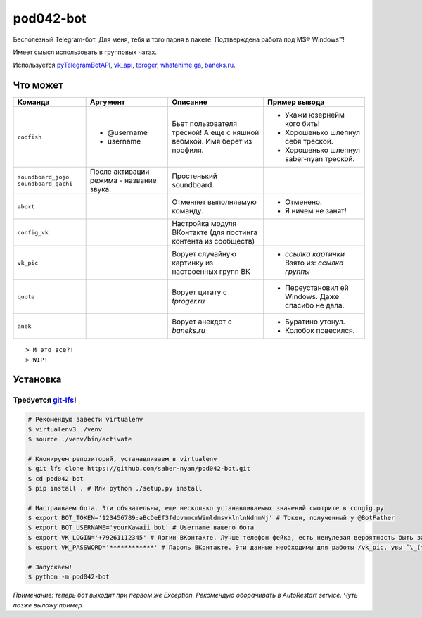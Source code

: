 pod042-bot
##########

Бесполезный Telegram-бот. Для меня, тебя и того парня в пакете. Подтверждена работа под M$® Windows™!

Имеет смысл использовать в групповых чатах.

.. image:: https://i.imgur.com/ORL9f5E.png

Используется `pyTelegramBotAPI <https://github.com/eternnoir/pyTelegramBotAPI>`_,
`vk_api <https://github.com/python273/vk_api>`_,
`tproger <https://tproger.ru/wp-content/plugins/citation-widget/getQuotes.php>`_,
`whatanime.ga <https://whatanime.ga>`_, `baneks.ru <https://baneks.ru>`_.

*********
Что может
*********
+----------------------+--------------------------+----------------------------+---------------------------------------------------+
| Команда              | Аргумент                 | Описание                   | Пример вывода                                     |
+======================+==========================+============================+===================================================+
| ``codfish``          | * @username              | Бьет пользователя треской! | * Укажи юзернейм кого бить!                       |
|                      | * username               | А еще с няшной вебмкой.    | * Хорошенько шлепнул себя треской.                |
|                      |                          | Имя берет из профиля.      | * Хорошенько шлепнул saber-nyan треской.          |
+----------------------+--------------------------+----------------------------+---------------------------------------------------+
| ``soundboard_jojo``  | После активации режима - | Простенький soundboard.    |                                                   |
| ``soundboard_gachi`` | название звука.          |                            |                                                   |
+----------------------+--------------------------+----------------------------+---------------------------------------------------+
| ``abort``            |                          | Отменяет выполняемую       | * Отменено.                                       |
|                      |                          | команду.                   | * Я ничем не занят!                               |
+----------------------+--------------------------+----------------------------+---------------------------------------------------+
| ``config_vk``        |                          | Настройка модуля ВКонтакте |                                                   |
|                      |                          | (для постинга контента из  |                                                   |
|                      |                          | сообществ)                 |                                                   |
+----------------------+--------------------------+----------------------------+---------------------------------------------------+
| ``vk_pic``           |                          | Ворует случайную картинку  | * *ссылка картинки* Взято из: *ссылка группы*     |
|                      |                          | из настроенных групп ВК    |                                                   |
+----------------------+--------------------------+----------------------------+---------------------------------------------------+
| ``quote``            |                          | Ворует цитату с            | * Переустановил ей Windows. Даже спасибо не дала. |
|                      |                          | *tproger.ru*               |                                                   |
+----------------------+--------------------------+----------------------------+---------------------------------------------------+
| ``anek``             |                          | Ворует анекдот с           | * Буратино утонул.                                |
|                      |                          | *baneks.ru*                | * Колобок повесился.                              |
+----------------------+--------------------------+----------------------------+---------------------------------------------------+

::

> И это все?!
> WIP!

*********
Установка
*********
Требуется `git-lfs <https://github.com/git-lfs/git-lfs/wiki/Installation>`_!
""""""""""""""""""""""""""""""""""""""""""""""""""""""""""""""""""""""""""""

.. code-block:: bash

    # Рекомендую завести virtualenv
    $ virtualenv3 ./venv
    $ source ./venv/bin/activate
    
    # Клонируем репозиторий, устанавливаем в virtualenv
    $ git lfs clone https://github.com/saber-nyan/pod042-bot.git
    $ cd pod042-bot
    $ pip install . # Или python ./setup.py install
    
    # Настраиваем бота. Эти обязательны, еще несколько устанавливаемых значений смотрите в congig.py
    $ export BOT_TOKEN='123456789:aBcDeEf3fdovmmcmWimldmsvklnlnNdnmNj' # Токен, полученный у @BotFather
    $ export BOT_USERNAME='yourKawaii_bot' # Username вашего бота
    $ export VK_LOGIN='+79261112345' # Логин ВКонтакте. Лучше телефон фейка, есть ненулевая вероятность быть забаненым
    $ export VK_PASSWORD='************' # Пароль ВКонтакте. Эти данные необходимы для работы /vk_pic, увы ¯\_(ツ)_/¯
    
    # Запускаем!
    $ python -m pod042-bot

*Примечание: теперь бот выходит при первом же Exception. Рекомендую оборачивать в AutoRestart service. Чуть позже выложу пример.*
